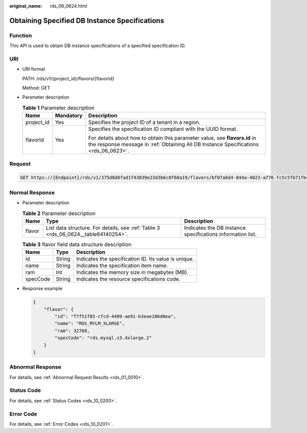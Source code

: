 :original_name: rds_06_0624.html

.. _rds_06_0624:

Obtaining Specified DB Instance Specifications
==============================================

Function
--------

This API is used to obtain DB instance specifications of a specified specification ID.

URI
---

-  URI format

   PATH: /rds/v1/{project_id}/flavors/{flavorId}

   Method: GET

-  Parameter description

   .. table:: **Table 1** Parameter description

      +-----------------------+-----------------------+--------------------------------------------------------------------------------------------------------------------------------------------------------------------+
      | Name                  | Mandatory             | Description                                                                                                                                                        |
      +=======================+=======================+====================================================================================================================================================================+
      | project_id            | Yes                   | Specifies the project ID of a tenant in a region.                                                                                                                  |
      +-----------------------+-----------------------+--------------------------------------------------------------------------------------------------------------------------------------------------------------------+
      | flavorId              | Yes                   | Specifies the specification ID compliant with the UUID format.                                                                                                     |
      |                       |                       |                                                                                                                                                                    |
      |                       |                       | For details about how to obtain this parameter value, see **flavors.id** in the response message in :ref:`Obtaining All DB Instance Specifications <rds_06_0623>`. |
      +-----------------------+-----------------------+--------------------------------------------------------------------------------------------------------------------------------------------------------------------+

Request
-------

.. code-block:: text

   GET https://{Endpoint}/rds/v1/375d8d8fad1f43039e23d3b6c0f60a19/flavors/bf07a6d4-844a-4023-a776-fc5c5fb71fb4

Normal Response
---------------

-  Parameter description

   .. table:: **Table 2** Parameter description

      +--------+------------------------------------------------------------------------------------+------------------------------------------------------------+
      | Name   | Type                                                                               | Description                                                |
      +========+====================================================================================+============================================================+
      | flavor | List data structure. For details, see :ref:`Table 3 <rds_06_0624__table64140254>`. | Indicates the DB instance specifications information list. |
      +--------+------------------------------------------------------------------------------------+------------------------------------------------------------+

   .. _rds_06_0624__table64140254:

   .. table:: **Table 3** flavor field data structure description

      ======== ====== ====================================================
      Name     Type   Description
      ======== ====== ====================================================
      id       String Indicates the specification ID. Its value is unique.
      name     String Indicates the specification item name.
      ram      Int    Indicates the memory size in megabytes (MB).
      specCode String Indicates the resource specifications code.
      ======== ====== ====================================================

-  Response example

   .. code-block:: text

      {
          "flavor": {
              "id": "f7f51f85-cfcd-4409-ae91-b3eae186d0ea",
              "name": "RDS_MYLM_XLARGE",
              "ram": 32768,
              "specCode": "rds.mysql.s3.4xlarge.2"
          }
      }

Abnormal Response
-----------------

For details, see :ref:`Abnormal Request Results <rds_01_0010>`.

Status Code
-----------

For details, see :ref:`Status Codes <rds_10_0200>`.

Error Code
----------

For details, see :ref:`Error Codes <rds_10_0201>`.
